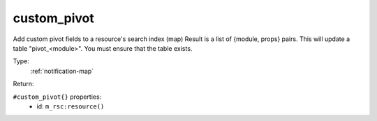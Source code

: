 .. _custom_pivot:

custom_pivot
^^^^^^^^^^^^

Add custom pivot fields to a resource's search index (map) 
Result is a list of {module, props} pairs. 
This will update a table "pivot_<module>". 
You must ensure that the table exists. 


Type: 
    :ref:`notification-map`

Return: 
    

``#custom_pivot{}`` properties:
    - id: ``m_rsc:resource()``
